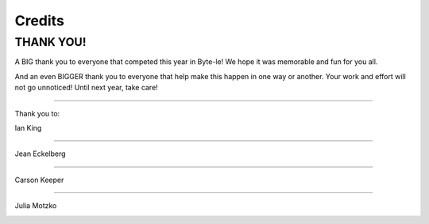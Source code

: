 =======
Credits
=======


THANK YOU!
==========

A BIG thank you to everyone that competed this year in Byte-le! We hope it was memorable and fun for you all.

And an even BIGGER thank you to everyone that help make this happen in one way or another. Your work and effort will not
go unnoticed! Until next year, take care!

----

Thank you to:

Ian King

.. image:: ./_static/contributors/ian.png

----


Jean Eckelberg

.. image:: ./_static/contributors/jean.png


----


Carson Keeper

.. image:: ./_static/contributors/carson_keeper.png


----


Julia Motzko

.. image:: ./_static/contributors/julia.png
